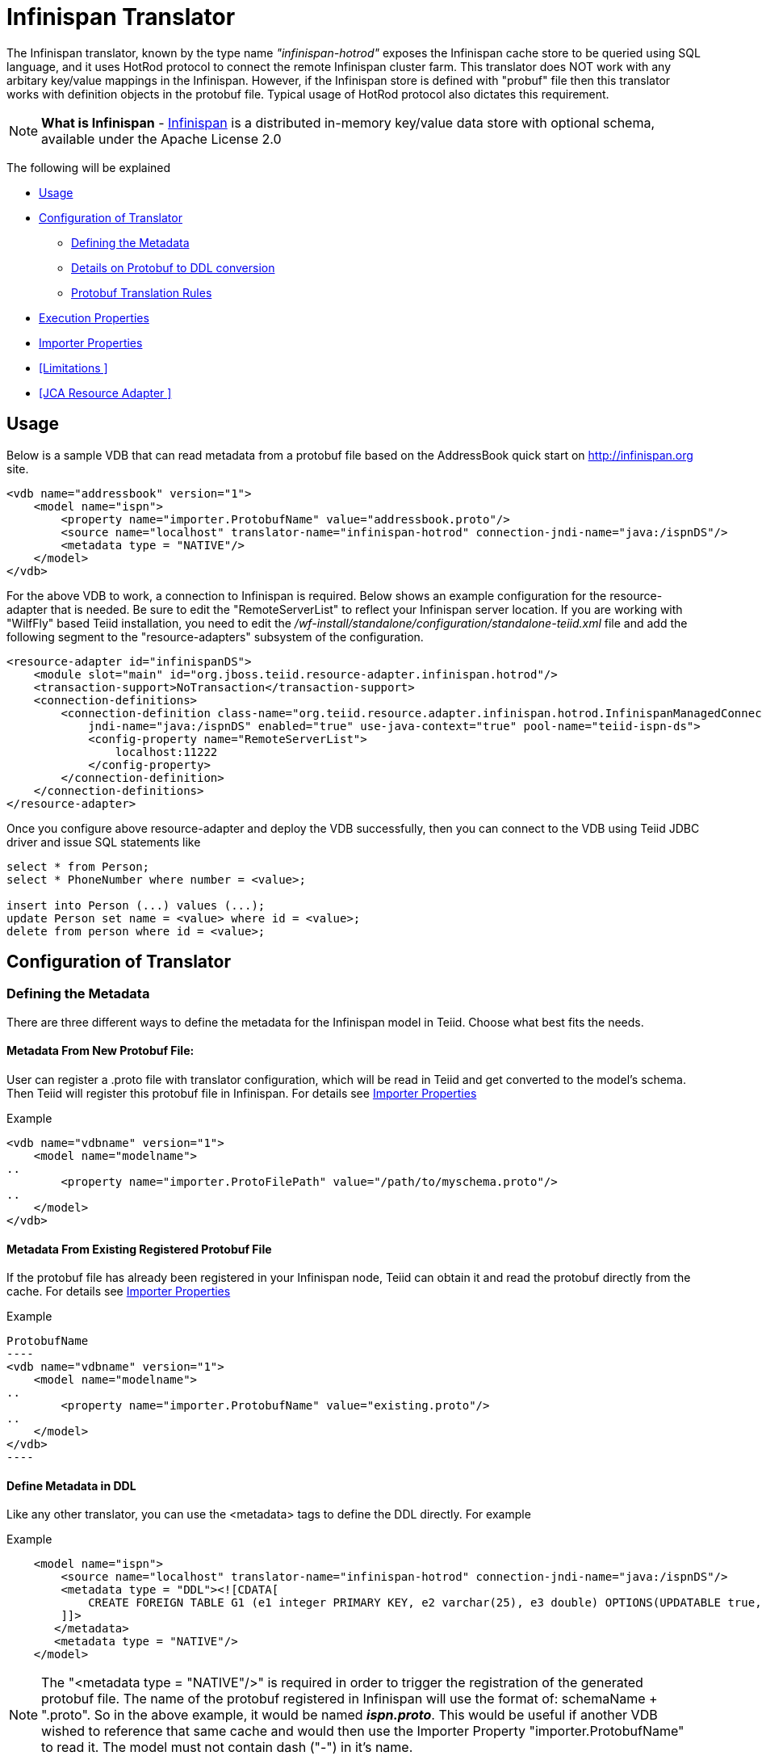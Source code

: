 = Infinispan Translator

The Infinispan translator, known by the type name _"infinispan-hotrod"_ exposes the Infinispan cache store to be queried using SQL language, and it uses HotRod protocol to connect the remote Infinispan cluster farm. This translator does NOT work with any arbitary key/value mappings in the Infinispan.  However, if the Infinispan store is defined with "probuf" file then this translator works with definition objects in the protobuf file. Typical usage of HotRod protocol also dictates this requirement.

NOTE: *What is Infinispan* - http://infinispan.org/[Infinispan] is a distributed in-memory key/value data store with optional schema, available under the Apache License 2.0

The following will be explained

* <<Usage>> +
* <<Configuration of Translator>> +
** <<Defining the Metadata>> +
** <<Details on Protobuf to DDL conversion>> +
** <<Protobuf Translation Rules>> +
* <<Execution Properties>> +
* <<Importer Properties>> +
* <<Limitations >> +
* <<JCA Resource Adapter >> +


== Usage

Below is a sample VDB that can read metadata from a protobuf file based on the AddressBook quick start on http://infinispan.org site.

[source,xml]
----
<vdb name="addressbook" version="1">
    <model name="ispn">
        <property name="importer.ProtobufName" value="addressbook.proto"/>
        <source name="localhost" translator-name="infinispan-hotrod" connection-jndi-name="java:/ispnDS"/>
        <metadata type = "NATIVE"/>
    </model>
</vdb>
----

For the above VDB to work, a connection to Infinispan is required. Below shows an example configuration for the resource-adapter that is needed.  Be sure to edit the "RemoteServerList" to reflect your Infinispan server location. If you are working with "WilfFly" based Teiid installation, you need to edit the _/wf-install/standalone/configuration/standalone-teiid.xml_ file and add the following segment to the "resource-adapters" subsystem of the configuration.

[source,xml]
----
<resource-adapter id="infinispanDS">
    <module slot="main" id="org.jboss.teiid.resource-adapter.infinispan.hotrod"/>
    <transaction-support>NoTransaction</transaction-support>
    <connection-definitions>
        <connection-definition class-name="org.teiid.resource.adapter.infinispan.hotrod.InfinispanManagedConnectionFactory" 
            jndi-name="java:/ispnDS" enabled="true" use-java-context="true" pool-name="teiid-ispn-ds">
            <config-property name="RemoteServerList">
                localhost:11222
            </config-property>
        </connection-definition>
    </connection-definitions>
</resource-adapter>
----

Once you configure above resource-adapter and deploy the VDB successfully, then you can connect to the VDB  using Teiid JDBC driver and issue SQL statements like

[source,sql]
----
select * from Person;
select * PhoneNumber where number = <value>;

insert into Person (...) values (...);
update Person set name = <value> where id = <value>; 
delete from person where id = <value>;
----

== Configuration of Translator

=== Defining the Metadata

There are three different ways to define the metadata for the Infinispan model in Teiid. Choose what best fits the needs.

==== Metadata From New Protobuf File:
User can register a .proto file with translator configuration, which will be read in Teiid and get converted to the model's schema.  Then Teiid will register this protobuf file in Infinispan. For details see <<Importer Properties>>

Example::
[source,xml]
----
<vdb name="vdbname" version="1">
    <model name="modelname">
..
        <property name="importer.ProtoFilePath" value="/path/to/myschema.proto"/>
..
    </model>
</vdb>
----

==== Metadata From Existing Registered Protobuf File
If the protobuf file has already been registered in your Infinispan node, Teiid can obtain it and read the protobuf directly from the cache. For details see <<Importer Properties>>

Example::
[source,xml]
ProtobufName
----
<vdb name="vdbname" version="1">
    <model name="modelname">
..
        <property name="importer.ProtobufName" value="existing.proto"/>
..
    </model>
</vdb>
----

==== Define Metadata in DDL

Like any other translator, you can use the <metadata> tags to define the DDL directly. For example

Example::
[source,xml]
----
    <model name="ispn">
        <source name="localhost" translator-name="infinispan-hotrod" connection-jndi-name="java:/ispnDS"/>
        <metadata type = "DDL"><![CDATA[        
            CREATE FOREIGN TABLE G1 (e1 integer PRIMARY KEY, e2 varchar(25), e3 double) OPTIONS(UPDATABLE true, , "teiid_ispn:cache" 'g1Cache');
        ]]>        
       </metadata>
       <metadata type = "NATIVE"/>
    </model>
----

NOTE:  The "<metadata type = "NATIVE"/>" is required in order to trigger the registration of the generated protobuf file.  The name of the protobuf registered in Infinispan will use the format of:  schemaName + ".proto".  So in the above example, it would be named *_ispn.proto_*.   This would be useful if another VDB wished to reference that same cache and would then use the Importer Property "importer.ProtobufName" to read it. The model must not contain dash ("-") in it's name.

For this option, a compatible protobuf definition is generated automatically during the deployment of the VDB and registered in Infinispan. Please note, if for any reason the DDL is modified (Name changed, type changed, add/remove columns) after the initial VDB is deployed, then previous version of the protobuf file and data contents need to be manually cleared before next revision of the VDB is deployed. Failure to clear will result in data encoding/corruption issues.


===  Details on Protobuf to DDL conversion

This section show cases an example protobuf file and shows how that file converted to relational schema in the Teiid. This below is taken from the quick start examples of Infinispan.

[source,java]
----
package quickstart;

/* @Indexed */
message Person {

   /* @IndexedField */
   required string name = 1;

   /* @Id @IndexedField(index=false, store=false) */
   required int32 id = 2;

   optional string email = 3;

   enum PhoneType {
      MOBILE = 0;
      HOME = 1;
      WORK = 2;
   }

   /* @Indexed */
   message PhoneNumber {

      /* @IndexedField */
      required string number = 1;

      /* @IndexedField(index=false, store=false) */
      optional PhoneType type = 2 [default = HOME];
   }

   /* @IndexedField(index=true, store=false) */
   repeated PhoneNumber phone = 4;
}
----

When Teiid's translator processes the above protobuf file, the following DDL is generated automatically for Teiid model as the relational representation.

[source,sql]
----
CREATE FOREIGN TABLE Person (
    name string NOT NULL OPTIONS (ANNOTATION '@IndexedField', SEARCHABLE 'Searchable', NATIVE_TYPE 'string', "teiid_ispn:TAG" '1'),
    id integer NOT NULL OPTIONS (ANNOTATION '@Id @IndexedField(index=false, store=false)', NATIVE_TYPE 'int32', "teiid_ispn:TAG" '2'),
    email string OPTIONS (SEARCHABLE 'Searchable', NATIVE_TYPE 'string', "teiid_ispn:TAG" '3'),
    CONSTRAINT PK_ID PRIMARY KEY(id)
) OPTIONS (ANNOTATION '@Indexed', NAMEINSOURCE 'quickstart.Person', UPDATABLE TRUE, "teiid_ispn:cache" 'personCache');

CREATE FOREIGN TABLE PhoneNumber (
    number string NOT NULL OPTIONS (ANNOTATION '@IndexedField', SEARCHABLE 'Searchable', NATIVE_TYPE 'string', "teiid_ispn:TAG" '1'),
    type integer DEFAULT '1' OPTIONS (ANNOTATION '@IndexedField(index=false, store=false)', NATIVE_TYPE 'PhoneType', "teiid_ispn:TAG" '2'),
    Person_id integer OPTIONS (NAMEINSOURCE 'id', SEARCHABLE 'Searchable', "teiid_ispn:PSEUDO" 'phone'),
    CONSTRAINT FK_PERSON FOREIGN KEY(Person_id) REFERENCES Person (id)
) OPTIONS (ANNOTATION '@Indexed', NAMEINSOURCE 'quickstart.Person.PhoneNumber', 
    UPDATABLE TRUE, "teiid_ispn:MERGE" 'model.Person', "teiid_ispn:PARENT_COLUMN_NAME" 'phone', 
    "teiid_ispn:PARENT_TAG" '4');
----

===  Protobuf Translation Rules

You can see from above DDL, Teiid makes use of the extension metadata properties to capture all the information required from .proto file into DDL form so that information can be used at runtime. The following are some rules the translation engine follows.

|===
|Infinispan |Mapped to Relational Entity|Example

|Message
|Table
|Person, PhoneNumber

|enum
|integer attribute in table
|n/a

|repeated
|As an array for simple types or as a separate table with one-2-many relationship to parent message.
|PhoneNumber
|===

* All required fields will be modeled as NON NULL columns
* All indexed columns will be marked as Searchable.
* The default values are captured.
* To enable updates, the top level message object MUST define @id annotation on one of its columns

NOTE: Notice the *@Id* annotation on the Person message's "id" attribute in protobuf file. This is *NOT* defined by Infinispan, but required by Teiid to identify the key column of the cache entry. In the absence of this annotation, only "read only" access (SELECT) is provided to top level objects.  Any access to complex objects (PhoneNumber from above example) will not be provided.   


IMPOTANT: When .proto file has more than single top level "message" objects to be stored as the root object in the cache, each of the objects must be stored in a different cache to avoid the key conflicts in a single cache store. This is restriction imposed by Infinispan, however Teiid's single model can have multiple of these message types. Since each of the message will be in different cache store, you can define the cache store name for the "message" object. For this, define an extension property "teiid_ispn:cache" on the corresponding Teiid's table. See below code example.

[source,xml]
----
    <model name="ispn">
        <property name="importer.ProtobufName" value="addressbook.proto"/>
        <source name="localhost" translator-name="infinispan-hotrod" connection-jndi-name="java:/ispnDS"/>
        <metadata type = "NATIVE"/>
        <metadata type = "DDL"><![CDATA[        
            ALTER FOREIGN TABLE Person OPTIONS (SET "teiid_ispn:cache" '<cache-name>');                        
        ]]>        
       </metadata>        
    </model>
----

== Execution Properties

Execution properties extend/limit the functionality of the translator based on the physical source capabilities. Sometimes default properties may need to adjusted for proper execution of the translator in your environment.

Currently there are no defined execution properties for this translator.


== Importer Properties

Importer properties define the behavior options of the translator during the metadata import from the physical source.

|===
|Name |Description |Default

|ProtoFilePath
|The file path to a Protobuf .proto file accessible to the server to be read and convert into metadata.
|n/a

|ProtobufName
|The name of the Protobuf .proto file that has been registered with the Infinispan node, that Teiid will read and convert into metadata.  The property value MUST exactly match registered name.
|null

|===


Examples::

[source,xml]
ProtoFilePath
----
<vdb name="vdbname" version="1">
    <model name="modelname">
..
        <property name="importer.ProtoFilePath" value="/path/to/myschema.proto"/>
..
    </model>
</vdb>
----


== Limitations

- Bulk update support is not available. 
- No transactions supported. It is currently last edit stands.
- Aggregate functions like SUM, AVG etc are not supported on inner objects (ex: PhoneNumber)
- UPSERT support on complex objects is always results in INSERT
- LOBS are not streamed, use caution as this can lead to OOM errors.
- There is no function library in Infinispan
- Array objects can not be projected currently, but they will show up in the metadata
- When using DATE/TIMESTAMP/TIME types in Teiid metadata, they are by default marshaled into a LONG type in Infinispan.
- SSL and identity support is not currently available (see TEIID-4904) 

NOTE: *Native Queries* - Native or direct query execution is not supported through Infinispan translator.

== JCA Resource Adapter

The resource adapter for this translator is a link:../admin/Infinispan_Data_Sources.adoc[Infinispan Data Source].

 



